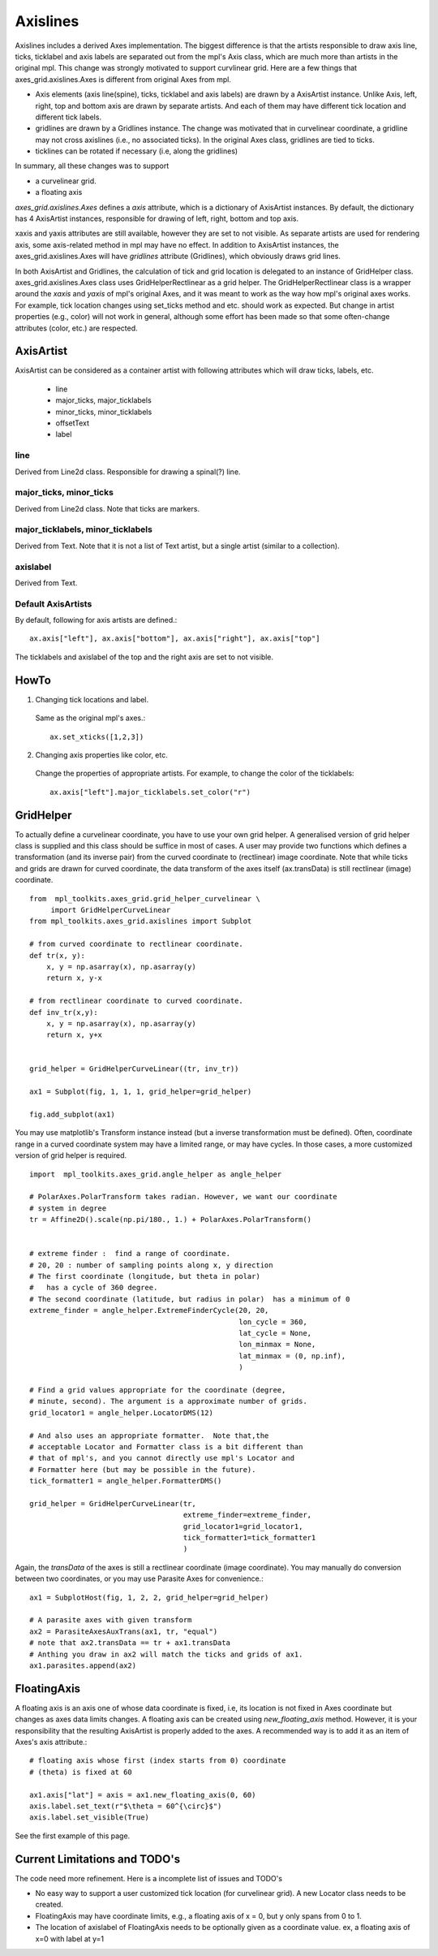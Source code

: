 .. _axislines-manual:

=========
Axislines
=========

Axislines includes a derived Axes implementation. The
biggest difference is that the artists responsible to draw axis line,
ticks, ticklabel and axis labels are separated out from the mpl's Axis
class, which are much more than artists in the original
mpl. This change was strongly motivated to support curvlinear
grid. Here are a few things that axes_grid.axislines.Axes is different
from original Axes from mpl.

* Axis elements (axis line(spine), ticks, ticklabel and axis labels)
  are drawn by a AxisArtist instance. Unlike Axis, left, right, top
  and bottom axis are drawn by separate artists. And each of them may
  have different tick location and different tick labels.

* gridlines are drawn by a Gridlines instance. The change was
  motivated that in curvelinear coordinate, a gridline may not cross
  axislines (i.e., no associated ticks). In the original Axes class,
  gridlines are tied to ticks.

* ticklines can be rotated if necessary (i.e, along the gridlines)

In summary, all these changes was to support

* a curvelinear grid.
* a floating axis

.. plot:: mpl_toolkits/axes_grid/figures/demo_floating_axis.py


*axes_grid.axislines.Axes* defines a *axis* attribute, which is a
dictionary of AxisArtist instances. By default, the dictionary has 4
AxisArtist instances, responsible for drawing of left, right, bottom
and top axis.

xaxis and yaxis attributes are still available, however they are set
to not visible. As separate artists are used for rendering axis, some
axis-related method in mpl may have no effect.
In addition to AxisArtist instances, the axes_grid.axislines.Axes will
have *gridlines* attribute (Gridlines), which obviously draws grid
lines. 

In both AxisArtist and Gridlines, the calculation of tick and grid
location is delegated to an instance of GridHelper class.
axes_grid.axislines.Axes class uses GridHelperRectlinear as a grid
helper. The GridHelperRectlinear class is a wrapper around the *xaxis*
and *yaxis* of mpl's original Axes, and it was meant to work as the
way how mpl's original axes works. For example, tick location changes
using set_ticks method and etc. should work as expected. But change in
artist properties (e.g., color) will not work in general, although
some effort has been made so that some often-change attributes (color,
etc.) are respected.


AxisArtist
==========

AxisArtist can be considered as a container artist with following
attributes which will draw ticks, labels, etc.

 * line
 * major_ticks, major_ticklabels
 * minor_ticks, minor_ticklabels
 * offsetText
 * label


line
----

Derived from Line2d class. Responsible for drawing a spinal(?) line.

major_ticks, minor_ticks
------------------------

Derived from Line2d class. Note that ticks are markers.


major_ticklabels, minor_ticklabels
----------------------------------

Derived from Text. Note that it is not a list of Text artist, but a
single artist (similar to a collection).

axislabel
---------

Derived from Text.


Default AxisArtists
-------------------

By default, following for axis artists are defined.::

  ax.axis["left"], ax.axis["bottom"], ax.axis["right"], ax.axis["top"]

The ticklabels and axislabel of the top and the right axis are set to
not visible.


HowTo
=====

1. Changing tick locations and label.

  Same as the original mpl's axes.::

   ax.set_xticks([1,2,3])

2. Changing axis properties like color, etc.

  Change the properties of appropriate artists. For example, to change
  the color of the ticklabels::

    ax.axis["left"].major_ticklabels.set_color("r")


GridHelper
==========

To actually define a curvelinear coordinate, you have to use your own
grid helper. A generalised version of grid helper class is supplied
and this class should be suffice in most of cases. A user may provide
two functions which defines a transformation (and its inverse pair)
from the curved coordinate to (rectlinear) image coordinate. Note that
while ticks and grids are drawn for curved coordinate, the data
transform of the axes itself (ax.transData) is still rectlinear
(image) coordinate. ::


    from  mpl_toolkits.axes_grid.grid_helper_curvelinear \
         import GridHelperCurveLinear
    from mpl_toolkits.axes_grid.axislines import Subplot

    # from curved coordinate to rectlinear coordinate.
    def tr(x, y): 
        x, y = np.asarray(x), np.asarray(y)
        return x, y-x

    # from rectlinear coordinate to curved coordinate.
    def inv_tr(x,y):
        x, y = np.asarray(x), np.asarray(y)
        return x, y+x


    grid_helper = GridHelperCurveLinear((tr, inv_tr))

    ax1 = Subplot(fig, 1, 1, 1, grid_helper=grid_helper)

    fig.add_subplot(ax1)


You may use matplotlib's Transform instance instead (but a
inverse transformation must be defined). Often, coordinate range in a
curved coordinate system may have a limited range, or may have
cycles. In those cases, a more customized version of grid helper is
required. ::


    import  mpl_toolkits.axes_grid.angle_helper as angle_helper

    # PolarAxes.PolarTransform takes radian. However, we want our coordinate
    # system in degree
    tr = Affine2D().scale(np.pi/180., 1.) + PolarAxes.PolarTransform()


    # extreme finder :  find a range of coordinate.
    # 20, 20 : number of sampling points along x, y direction
    # The first coordinate (longitude, but theta in polar) 
    #   has a cycle of 360 degree.
    # The second coordinate (latitude, but radius in polar)  has a minimum of 0
    extreme_finder = angle_helper.ExtremeFinderCycle(20, 20,
                                                     lon_cycle = 360,
                                                     lat_cycle = None,
                                                     lon_minmax = None,
                                                     lat_minmax = (0, np.inf),
                                                     )

    # Find a grid values appropriate for the coordinate (degree,
    # minute, second). The argument is a approximate number of grids.
    grid_locator1 = angle_helper.LocatorDMS(12)

    # And also uses an appropriate formatter.  Note that,the
    # acceptable Locator and Formatter class is a bit different than
    # that of mpl's, and you cannot directly use mpl's Locator and
    # Formatter here (but may be possible in the future).
    tick_formatter1 = angle_helper.FormatterDMS()

    grid_helper = GridHelperCurveLinear(tr,
                                        extreme_finder=extreme_finder,
                                        grid_locator1=grid_locator1,
                                        tick_formatter1=tick_formatter1
                                        )


Again, the *transData* of the axes is still a rectlinear coordinate
(image coordinate). You may manually do conversion between two
coordinates, or you may use Parasite Axes for convenience.::

    ax1 = SubplotHost(fig, 1, 2, 2, grid_helper=grid_helper)

    # A parasite axes with given transform
    ax2 = ParasiteAxesAuxTrans(ax1, tr, "equal")
    # note that ax2.transData == tr + ax1.transData
    # Anthing you draw in ax2 will match the ticks and grids of ax1.
    ax1.parasites.append(ax2)


.. plot:: mpl_toolkits/axes_grid/figures/demo_curvelinear_grid.py



FloatingAxis
============

A floating axis is an axis one of whose data coordinate is fixed, i.e,
its location is not fixed in Axes coordinate but changes as axes data
limits changes. A floating axis can be created using
*new_floating_axis* method. However, it is your responsibility that
the resulting AxisArtist is properly added to the axes. A recommended
way is to add it as an item of Axes's axis attribute.::

    # floating axis whose first (index starts from 0) coordinate 
    # (theta) is fixed at 60

    ax1.axis["lat"] = axis = ax1.new_floating_axis(0, 60)
    axis.label.set_text(r"$\theta = 60^{\circ}$")
    axis.label.set_visible(True)


See the first example of this page.

Current Limitations and TODO's
==============================

The code need more refinement. Here is a incomplete list of issues and TODO's

* No easy way to support a user customized tick location (for
  curvelinear grid). A new Locator class needs to be created.

* FloatingAxis may have coordinate limits, e.g., a floating axis of x
  = 0, but y only spans from 0 to 1.

* The location of axislabel of FloatingAxis needs to be optionally
  given as a coordinate value. ex, a floating axis of x=0 with label at y=1
